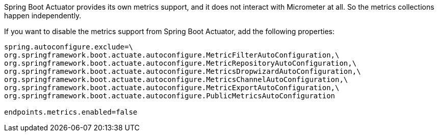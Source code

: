 Spring Boot Actuator provides its own metrics support, and it does not interact with Micrometer at all. So the metrics collections happen independently.

If you want to disable the metrics support from Spring Boot Actuator, add the following properties:

[source,properties]
----
spring.autoconfigure.exclude=\
org.springframework.boot.actuate.autoconfigure.MetricFilterAutoConfiguration,\
org.springframework.boot.actuate.autoconfigure.MetricRepositoryAutoConfiguration,\
org.springframework.boot.actuate.autoconfigure.MetricsDropwizardAutoConfiguration,\
org.springframework.boot.actuate.autoconfigure.MetricsChannelAutoConfiguration,\
org.springframework.boot.actuate.autoconfigure.MetricExportAutoConfiguration,\
org.springframework.boot.actuate.autoconfigure.PublicMetricsAutoConfiguration

endpoints.metrics.enabled=false
----
